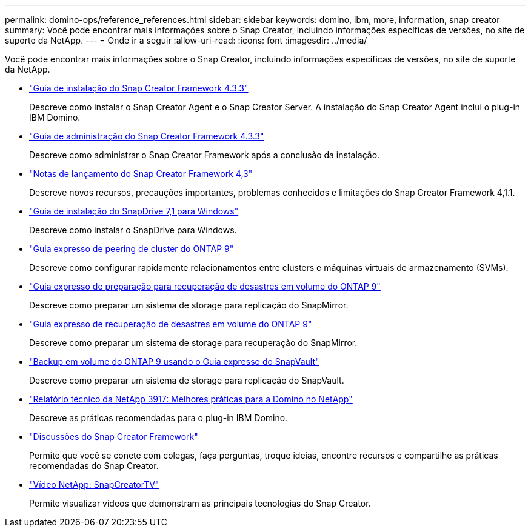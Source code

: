 ---
permalink: domino-ops/reference_references.html 
sidebar: sidebar 
keywords: domino, ibm, more, information, snap creator 
summary: Você pode encontrar mais informações sobre o Snap Creator, incluindo informações específicas de versões, no site de suporte da NetApp. 
---
= Onde ir a seguir
:allow-uri-read: 
:icons: font
:imagesdir: ../media/


[role="lead"]
Você pode encontrar mais informações sobre o Snap Creator, incluindo informações específicas de versões, no site de suporte da NetApp.

* https://docs.netapp.com/us-en/snap-creator-framework/installation/index.html["Guia de instalação do Snap Creator Framework 4.3.3"]
+
Descreve como instalar o Snap Creator Agent e o Snap Creator Server. A instalação do Snap Creator Agent inclui o plug-in IBM Domino.

* https://docs.netapp.com/us-en/snap-creator-framework/administration/index.html["Guia de administração do Snap Creator Framework 4.3.3"]
+
Descreve como administrar o Snap Creator Framework após a conclusão da instalação.

* https://docs.netapp.com/us-en/snap-creator-framework/releasenotes.html["Notas de lançamento do Snap Creator Framework 4,3"]
+
Descreve novos recursos, precauções importantes, problemas conhecidos e limitações do Snap Creator Framework 4,1.1.

* https://library.netapp.com/ecm/ecm_download_file/ECMP1506026["Guia de instalação do SnapDrive 7,1 para Windows"]
+
Descreve como instalar o SnapDrive para Windows.

* http://docs.netapp.com/ontap-9/topic/com.netapp.doc.exp-clus-peer/home.html["Guia expresso de peering de cluster do ONTAP 9"]
+
Descreve como configurar rapidamente relacionamentos entre clusters e máquinas virtuais de armazenamento (SVMs).

* http://docs.netapp.com/ontap-9/topic/com.netapp.doc.exp-sm-ic-cg/home.html["Guia expresso de preparação para recuperação de desastres em volume do ONTAP 9"]
+
Descreve como preparar um sistema de storage para replicação do SnapMirror.

* http://docs.netapp.com/ontap-9/topic/com.netapp.doc.exp-sm-ic-fr/home.html["Guia expresso de recuperação de desastres em volume do ONTAP 9"]
+
Descreve como preparar um sistema de storage para recuperação do SnapMirror.

* http://docs.netapp.com/ontap-9/topic/com.netapp.doc.exp-buvault/home.html["Backup em volume do ONTAP 9 usando o Guia expresso do SnapVault"]
+
Descreve como preparar um sistema de storage para replicação do SnapVault.

* http://www.netapp.com/in/media/tr-3917.pdf["Relatório técnico da NetApp 3917: Melhores práticas para a Domino no NetApp"]
+
Descreve as práticas recomendadas para o plug-in IBM Domino.

* http://community.netapp.com/t5/Snap-Creator-Framework-Discussions/bd-p/snap-creator-framework-discussions["Discussões do Snap Creator Framework"]
+
Permite que você se conete com colegas, faça perguntas, troque ideias, encontre recursos e compartilhe as práticas recomendadas do Snap Creator.

* http://www.youtube.com/SnapCreatorTV["Vídeo NetApp: SnapCreatorTV"]
+
Permite visualizar vídeos que demonstram as principais tecnologias do Snap Creator.



